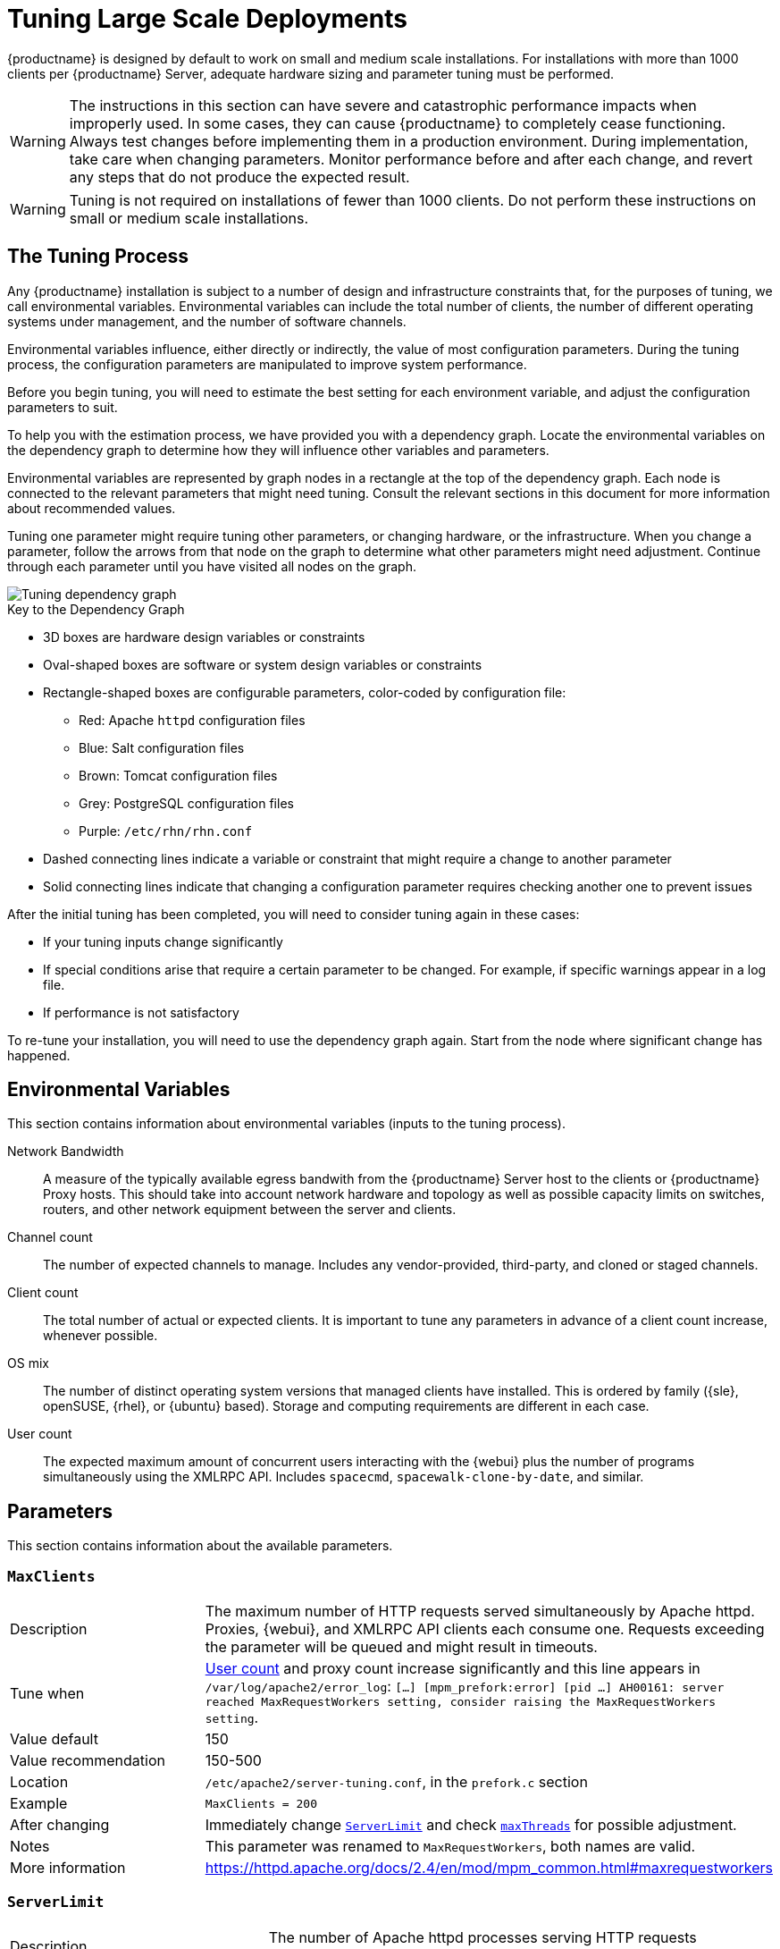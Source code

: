 [[lsd-tuning]]
= Tuning Large Scale Deployments

{productname} is designed by default to work on small and medium scale installations.
For installations with more than 1000 clients per {productname} Server, adequate hardware sizing and parameter tuning must be performed.

[WARNING]
====
The instructions in this section can have severe and catastrophic performance impacts when improperly used.
In some cases, they can cause {productname} to completely cease functioning.
Always test changes before implementing them in a production environment.
During implementation, take care when changing parameters.
Monitor performance before and after each change, and revert any steps that do not produce the expected result.
====

ifeval::[{suma-content} == true]
[WARNING]
====
We strongly recommend that you contact SUSE Consulting for assistance with tuning.

SUSE will not provide support for catastrophic failure when these advanced parameters are modified without consultation.
====
endif::[]

[WARNING]
====
Tuning is not required on installations of fewer than 1000 clients.
Do not perform these instructions on small or medium scale installations.
====


== The Tuning Process

Any {productname} installation is subject to a number of design and infrastructure constraints that, for the purposes of tuning, we call environmental variables.
Environmental variables can include the total number of clients, the number of different operating systems under management, and the number of software channels.

Environmental variables influence, either directly or indirectly, the value of most configuration parameters.
During the tuning process, the configuration parameters are manipulated to improve system performance.

Before you begin tuning, you will need to estimate the best setting for each environment variable, and adjust the configuration parameters to suit.

To help you with the estimation process, we have provided you with a dependency graph.
Locate the environmental variables on the dependency graph to determine how they will influence other variables and parameters.

Environmental variables are represented by graph nodes in a rectangle at the top of the dependency graph.
Each node is connected to the relevant parameters that might need tuning.
Consult the relevant sections in this document for more information about recommended values.

Tuning one parameter might require tuning other parameters, or changing hardware, or the infrastructure.
When you change a parameter, follow the arrows from that node on the graph to determine what other parameters might need adjustment.
Continue through each parameter until you have visited all nodes on the graph.

// missing file?
image::parameter_graph.svg[Tuning dependency graph]

// Arghh! My eyes! LKB 2019-08-09

.Key to the Dependency Graph
* 3D boxes are hardware design variables or constraints
* Oval-shaped boxes are software or system design variables or constraints
* Rectangle-shaped boxes are configurable parameters, color-coded by configuration file:
** Red: Apache `httpd` configuration files
** Blue: Salt configuration files
** Brown: Tomcat configuration files
** Grey: PostgreSQL configuration files
** Purple: `/etc/rhn/rhn.conf`
* Dashed connecting lines indicate a variable or constraint that might require a change to another parameter
* Solid connecting lines indicate that changing a configuration parameter requires checking another one to prevent issues


After the initial tuning has been completed, you will need to consider tuning again in these cases:

* If your tuning inputs change significantly
* If special conditions arise that require a certain parameter to be changed.
    For example, if specific warnings appear in a log file.
* If performance is not satisfactory

To re-tune your installation, you will need to use the dependency graph again.
Start from the node where significant change has happened.



== Environmental Variables

This section contains information about environmental variables (inputs to the tuning process).

[[network-bandwidth]]
Network Bandwidth::
A measure of the typically available egress bandwith from the {productname} Server host to the clients or {productname} Proxy hosts.
This should take into account network hardware and topology as well as possible capacity limits on switches, routers, and other network equipment between the server and clients.

[[channel-count]]
Channel count::
The number of expected channels to manage.
Includes any vendor-provided, third-party, and cloned or staged channels.

[[client-count]]
Client count::
The total number of actual or expected clients.
It is important to tune any parameters in advance of a client count increase, whenever possible.

[[os-mix]]
OS mix::
The number of distinct operating system versions that managed clients have installed.
This is ordered by family ({sle}, openSUSE, {rhel}, or {ubuntu} based).
Storage and computing requirements are different in each case.

[[user-count]]
User count::
The expected maximum amount of concurrent users interacting with the {webui} plus the number of programs simultaneously using the XMLRPC API.
Includes `spacecmd`, `spacewalk-clone-by-date`, and similar.



== Parameters

This section contains information about the available parameters.


[[max-clients]]
=== `MaxClients`

[cols="1,1"]
|===
| Description          | The maximum number of HTTP requests served simultaneously by Apache httpd.
                         Proxies, {webui}, and XMLRPC API clients each consume one.
                         Requests exceeding the parameter will be queued and might result in timeouts.
| Tune when            | xref:user-count[User count] and proxy count increase significantly and this line appears in [path]``/var/log/apache2/error_log``: [systemitem]``[...] [mpm_prefork:error] [pid ...] AH00161: server reached MaxRequestWorkers setting, consider raising the MaxRequestWorkers setting``.
| Value default        | 150
| Value recommendation | 150-500
| Location             | [path]``/etc/apache2/server-tuning.conf``, in the `prefork.c` section
| Example              | `MaxClients = 200`
| After changing       | Immediately change xref:server-limit[`ServerLimit`] and check xref:max-threads[`maxThreads`] for possible adjustment.
| Notes                | This parameter was renamed to `MaxRequestWorkers`, both names are valid.
| More information     | https://httpd.apache.org/docs/2.4/en/mod/mpm_common.html#maxrequestworkers
|===



[[server-limit]]
=== `ServerLimit`

[cols="1,1"]
|===
| Description          | The number of Apache httpd processes serving HTTP requests simultaneously.
                         The number must equal xref:max-clients[`MaxClients`].
| Tune when            | xref:max-clients[`MaxClients`] changes
| Value default        | 150
| Value recommendation | The same value as xref:max-clients[`MaxClients`]
| Location             | [path]``/etc/apache2/server-tuning.conf``, in the `prefork.c` section
| Example              | `ServerLimit = 200`
| More information     | https://httpd.apache.org/docs/2.4/en/mod/mpm_common.html#serverlimit
|===



[[max-threads]]
=== `maxThreads`

[cols="1,1"]
|===
| Description          | The number of Tomcat threads dedicated to serving HTTP requests
| Tune when            | xref:max-clients[`MaxClients`] changes.
                         `maxThreads` must always be equal or greater than xref:max-clients[`MaxClients`]
| Value default        | 150
| Value recommendation | The same value as xref:max-clients[`MaxClients`]
| Location             | [path]``/etc/tomcat/server.xml``
| Example              | `<Connector port="8009" protocol="AJP/1.3" redirectPort="8443" URIEncoding="UTF-8" address="127.0.0.1" maxThreads="200" connectionTimeout="20000"/>`
| More information     | https://tomcat.apache.org/tomcat-9.0-doc/config/http.html
|===



[[connectionTimeout]]
=== `connectionTimeout`

[cols="1,1"]
|===
| Description          | The number of milliseconds before a non-responding AJP connection is forcibly closed.
| Tune when            | xref:client-count[Client count] increases significantly and ``AH00992``, ``AH00877``, and ``AH01030`` errors appear in Apache error logs during a load peak.
| Value default        | 900000
| Value recommendation | 20000-3600000
| Location             | [path]``/etc/tomcat/server.xml``
| Example              | `<Connector port="8009" protocol="AJP/1.3" redirectPort="8443" URIEncoding="UTF-8" address="127.0.0.1" maxThreads="200" connectionTimeout="1000000" keepAliveTimeout="300000"/>`
| More information     | https://tomcat.apache.org/tomcat-9.0-doc/config/http.html
|===



[[keepAliveTimeout]]
=== `keepAliveTimeout`

[cols="1,1"]
|===
| Description          | The number of milliseconds without data exchange from the JVM before a non-responding AJP connection is forcibly closed.
| Tune when            | xref:client-count[Client count] increases significantly and ``AH00992``, ``AH00877``, and ``AH01030`` errors appear in Apache error logs during a load peak.
| Value default        | 300000
| Value recommendation | 20000-600000
| Location             | [path]``/etc/tomcat/server.xml``
| Example              | `<Connector port="8009" protocol="AJP/1.3" redirectPort="8443" URIEncoding="UTF-8" address="127.0.0.1" maxThreads="200" connectionTimeout="1000000" keepAliveTimeout="400000"/>`
| More information     | https://tomcat.apache.org/tomcat-9.0-doc/config/http.html
|===



[[tomcat-xmx]]
=== Tomcat's `-Xmx`

[cols="1,1"]
|===
| Description          | The maximum amount of memory Tomcat can use
| Tune when            | xref:java-message-queue-thread-pool-size[`java.message_queue_thread_pool_size`] is increased or
`OutOfMemoryException` errors appear in `/var/log/rhn/rhn_web_ui.log`
| Value default        | 1{nbsp}GiB
| Value recommendation | 4-8{nbsp}GiB
| Location             | [path]``/etc/tomcat/conf.d/tomcat_java_opts.conf``
| Example              | `JAVA_OPTS="... -Xmx8G ..."`
| After changing       | Check xref:memory-usage[memory usage]
| More information     | https://docs.oracle.com/javase/8/docs/technotes/tools/windows/java.html
|===



[[java-disable_list_update_status]]
=== `java.disable_list_update_status`

[cols="1,1"]
|===
| Description          | Disable displaying the update status for clients of a system group
| Tune when            | displaying the update status causes timeouts
| Value default        | `false`
| Value recommendation | 
| Location             | [path]``/etc/rhn/rhn.conf``
| Example              | `java.disable_list_update_status = true`
| After changing       | ?
| Notes                |
| More information     | `man rhn.conf`
|===




[[java-message-queue-thread-pool-size]]
=== `java.message_queue_thread_pool_size`

[cols="1,1"]
|===
| Description          | The maximum number of threads in Tomcat dedicated to asynchronous operations
| Tune when            | xref:client-count[Client count] increases significantly
| Value default        | 5
| Value recommendation | 50 - 150
| Location             | [path]``/etc/rhn/rhn.conf``
| Example              | `java.message_queue_thread_pool_size = 50`
| After changing       | Check xref:hibernate-c3p0-max-size[`hibernate.c3p0.max_size`], as each thread consumes a PostgreSQL connection, starvation might happen if the allocated connection pool is insufficient.
                         Check xref:thread-pool[`thread_pool`], as each thread might perform Salt API calls, starvation might happen if the allocated Salt thread pool is insufficient.
                         Check xref:tomcat-xmx[Tomcat's `-Xmx`], as each thread consumes memory, `OutOfMemoryException` might be raised if insufficient.
| Notes                | Incoming Salt events are handled in separate thread pool, see xref:java-salt-event-thread-pool-size[`java.salt_event_thread_pool_size`]
| More information     | `man rhn.conf`
|===



[[java-salt-batch-size]]
=== `java.salt_batch_size`

[cols="1,1"]
|===
| Description          | The maximum number of minions concurrently executing a scheduled action.
| Tune when            | xref:client-count[Client count] reaches several thousands and actions are not executed quickly enough.
| Value default        | 200
| Value recommendation | 200-500
| Location             | [path]``/etc/rhn/rhn.conf``
| Example              | `java.salt_batch_size = 300`
| After changing       | Check xref:memory-usage[memory usage].
                         Monitor memory usage closely before and after the change.
| More information     | xref:specialized-guides:salt/salt-rate-limiting.adoc[Salt Rate Limiting]
|===



[[java-salt-event-thread-pool-size]]
=== `java.salt_event_thread_pool_size`

[cols="1,1"]
|===
| Description          | The maximum number of threads in Tomcat dedicated to handling of incoming Salt events.
| Tune when            | The number of queued Salt events grows. Typically, this can happen during onboarding of large number of minions with higher value of
                         xref:java-salt-presence-ping-timeout[`java.salt_presence_ping_timeout`].
                         The number of events can be queried by [command]``echo "select count(*) from susesaltevent;" \| spacewalk-sql --select-mode-direct - ``
| Value default        | 8
| Value recommendation | 20-100
| Location             | [path]``/etc/rhn/rhn.conf``
| Example              | `java.salt_event_thread_pool_size = 50`
| After changing       | Check the length of Salt event queue.
                         Check xref:hibernate-c3p0-max-size[`hibernate.c3p0.max_size`], as each thread consumes a PostgreSQL connection, starvation might happen if the allocated connection pool is insufficient.
                         Check xref:thread-pool[`thread_pool`], as each thread might perform Salt API calls, starvation might happen if the allocated Salt thread pool is insufficient.
                         Check xref:tomcat-xmx[Tomcat's `-Xmx`], as each thread consumes memory, `OutOfMemoryException` might be raised if insufficient.
| More information     | `man rhn.conf`
|===



[[java-salt-presence-ping-timeout]]
=== `java.salt_presence_ping_timeout`

[cols="1,1"]
|===
| Description          | Before any action is executed on a client, a presence ping is executed to make sure the client is reachable.
                         This parameter sets the amount of time before a second command (in most cases `state.apply` or any other {salt} function) is sent to the client to verify its presence.
                         Having many clients typically means some will respond faster than others, so this timeout could be raised to accommodate for the slower ones.
| Tune when            | xref:client-count[Client count] increases significantly, or some clients are responding correctly but too slowly, and {productname} excludes them from calls.
                         This line appears in [path]``/var/log/rhn/rhn_web_ui.log``: [systemitem]``"Got no result for <COMMAND> on minion <MINION_ID> (minion did not respond in time)"``
| Value default        | 4 seconds
| Value recommendation | 4-20 seconds
| Location             | [path]``/etc/rhn/rhn.conf``
| Example              | `java.salt_presence_ping_timeout = 10`
| After changing       | Large `java.salt_presence_ping_timeout` value can reduce overall throughput.
                         This can be compensated by increasing xref:java-salt-event-thread-pool-size[`java.salt_event_thread_pool_size`]
| More information     | xref:specialized-guides:salt/salt-timeouts.adoc[Salt Timeouts]
|===



[[java-salt-presence-ping-gather-job-timeout]]
=== `java.salt_presence_ping_gather_job_timeout`

[cols="1,1"]
|===
| Description          | Before any action is executed on a client, a presence ping is executed to make sure the client is reachable.
                         After xref:java-salt-presence-ping-timeout[`java.salt_presence_ping_timeout`] seconds have elapsed without a response, a second command (in most cases `state.apply` or any other {salt} function) is sent to the client and if there is no response from the client for the amount of seconds specified with this parameter one more call (`saltutil.find_job`) is sent for a final check.
                         This parameter sets the number of seconds after the second command after which the client is definitely considered timedout.
                         Having many clients typically means some will respond faster than others, so this timeout could be raised to accommodate for the slower ones.
| Tune when            | xref:client-count[Client count] increases significantly, or some clients are responding correctly but too slowly, and {productname} excludes them from calls.
                         This line appears in [path]``/var/log/rhn/rhn_web_ui.log``: [systemitem]``"Got no result for <COMMAND> on minion <MINION_ID> (minion did not respond in time)"``
| Value default        | 1 second
| Value recommendation | 1-50 seconds
| Location             | [path]``/etc/rhn/rhn.conf``
| Example              | `java.salt_presence_ping_gather_job_timeout = 20`
| More information     | xref:specialized-guides:salt/salt-timeouts.adoc[Salt Timeouts]
|===



[[java-taskomatic-channel-repodata-workers]]
=== `java.taskomatic_channel_repodata_workers`

[cols="1,1"]
|===
| Description          | Whenever content is changed in a software channel, its metadata needs to be recomputed before clients can use it.
                         Channel-altering operations include the addition of a patch, the removal of a package or a repository synchronization run.
                         This parameter specifies the maximum number of Taskomatic threads that {productname} will use to recompute the channel metadata.
                         Channel metadata computation is both CPU-bound and memory-heavy, so raising this parameter and operating on many channels simultaneously could cause Taskomatic to consume significant resources, but channels will be available to clients sooner.
| Tune when            | xref:channel-count[Channel count] increases significantly (more than 50), or more concurrent operations on channels are expected.
| Value default        | 2
| Value recommendation | 2-10
| Location             | [path]``/etc/rhn/rhn.conf``
| Example              | `java.taskomatic_channel_repodata_workers = 4`
| After changing       | Check xref:taskomatic-java-maxmemory[`taskomatic.java.maxmemory`] for adjustment, as every new thread will consume memory
| More information     | `man rhn.conf`
|===



[[taskomatic-java-maxmemory]]
=== `taskomatic.java.maxmemory`

[cols="1,1"]
|===
| Description          | The maximum amount of memory Taskomatic can use.
                         Generation of metadata, especially for some OSs, can be memory-intensive, so this parameter might need raising depending on the managed xref:os-mix[OS mix].
| Tune when            | xref:java-taskomatic-channel-repodata-workers[`java.taskomatic_channel_repodata_workers`] increases, OSs are added to {productname} (particularly {rhel} or {ubuntu}), or `OutOfMemoryException` errors appear in `/var/log/rhn/rhn_taskomatic_daemon.log`.
| Value default        | 4096 MiB
| Value recommendation | 4096-16384 MiB
| Location             | [path]``/etc/rhn/rhn.conf``
| Example              | `taskomatic.java.maxmemory = 8192`
| After changing       | Check xref:memory-usage[memory usage].
| More information     | `man rhn.conf`
|===



[[org-quartz-threadPool-threadCount]]
=== `org.quartz.threadPool.threadCount`

[cols="1,1"]
|===
| Description          | The number of Taskomatic worker threads.
                         Increasing this value allows Taskomatic to serve more clients in parallel.
| Tune when            | xref:client-count[Client count] increases significantly
| Value default        | 20
| Value recommendation | 20-200
| Location             | [path]``/etc/rhn/rhn.conf``
| Example              | `org.quartz.threadPool.threadCount = 100`
| After changing       | Check xref:hibernate-c3p0-max-size[`hibernate.c3p0.max_size`] and xref:thread-pool[`thread_pool`] for adjustment
| More information     | http://www.quartz-scheduler.org/documentation/2.4.0-SNAPSHOT/configuration.html
|===



[[org-quartz-scheduler-idleWaitTime]]
=== `org.quartz.scheduler.idleWaitTime`

[cols="1,1"]
|===
| Description          | Cycle time for Taskomatic.
                         Decreasing this value lowers the latency of Taskomatic.
| Tune when            | xref:client-count[Client count] is in the thousands.
| Value default        | 5000 ms
| Value recommendation | 1000-5000 ms
| Location             | [path]``/etc/rhn/rhn.conf``
| Example              | `org.quartz.scheduler.idleWaitTime = 1000`
| More information     | http://www.quartz-scheduler.org/documentation/2.4.0-SNAPSHOT/configuration.html
|===



[[MinionActionExecutor-parallel-threads]]
=== `MinionActionExecutor.parallel_threads`

[cols="1,1"]
|===
| Description          | Number of Taskomatic threads dedicated to sending commands to Salt clients as a result of actions being executed.
| Tune when            | xref:client-count[Client count] is in the thousands.
| Value default        | 1
| Value recommendation | 1-10
| Location             | [path]``/etc/rhn/rhn.conf``
| Example              | `taskomatic.com.redhat.rhn.taskomatic.task.MinionActionExecutor.parallel_threads = 10`
|===

[[SSHMinionActionExecutor-parallel-threads]]
=== `SSHMinionActionExecutor.parallel_threads`

[cols="1,1"]
|===
| Description          | Number of Taskomatic threads dedicated to sending commands to Salt SSH clients as a result of actions being executed.
| Tune when            | xref:client-count[Client count] is in the hundreds.
| Value default        | 20
| Value recommendation | 20-100
| Location             | [path]``/etc/rhn/rhn.conf``
| Example              | `taskomatic.com.redhat.rhn.taskomatic.task.SSHMinionActionExecutor.parallel_threads = 40`
|===


[[hibernate-c3p0-max-size]]
=== `hibernate.c3p0.max_size`

[cols="1,1"]
|===
| Description          | Maximum number of PostgreSQL connections simultaneously available to both Tomcat and Taskomatic.
                         If any of those components requires more concurrent connections, their requests will be queued.
| Tune when            | xref:java-message-queue-thread-pool-size[`java.message_queue_thread_pool_size`] or xref:max-threads[`maxThreads`] increase significantly, or when xref:org-quartz-threadPool-threadCount[`org.quartz.threadPool.threadCount`] has changed significantly.
                         Each thread consumes one connection in Taskomatic and Tomcat, having more threads than connections might result in starving.
| Value default        | 20
| Value recommendation | 100 to 200, higher than the maximum of xref:java-message-queue-thread-pool-size[`java.message_queue_thread_pool_size`] + xref:max-threads[`maxThreads`] and xref:org-quartz-threadPool-threadCount[`org.quartz.threadPool.threadCount`]
| Location             | [path]``/etc/rhn/rhn.conf``
| Example              | `hibernate.c3p0.max_size = 100`
| After changing       | Check xref:max-connections[`max_connections`] for adjustment.
| More information     | https://www.mchange.com/projects/c3p0/#maxPoolSize
|===



[[rhn-search-java-maxmemory]]
=== `rhn-search.java.maxmemory`

[cols="1,1"]
|===
| Description          | The maximum amount of memory that the `rhn-search` service can use.
| Tune when            | xref:client-count[Client count] increases significantly, and `OutOfMemoryException` errors appear in `journalctl -u rhn-search`.
| Value default        | 512 MiB
| Value recommendation | 512-4096 MiB
| Location             | [path]``/etc/rhn/rhn.conf``
| Example              | `rhn-search.java.maxmemory = 4096`
| After changing       | Check xref:memory-usage[memory usage].
|===



[[shared-buffers]]
=== `shared_buffers`

[cols="1,1"]
|===
| Description          | The amount of memory reserved for PostgreSQL shared buffers, which contain caches of database tables and index data.
| Tune when            | RAM changes
| Value default        | 25% of total RAM
| Value recommendation | 25-40% of total RAM
| Location             | [path]``/var/lib/pgsql/data/postgresql.conf``
| Example              | `shared_buffers = 8192MB`
| After changing       | Check xref:memory-usage[memory usage].
| More information     | https://www.postgresql.org/docs/15/runtime-config-resource.html#GUC-SHARED-BUFFERS
|===



[[max-connections]]
=== `max_connections`

[cols="1,1"]
|===
| Description          | Maximum number of PostgreSQL connections available to applications.
                         More connections allow for more concurrent threads/workers in various components (in particular Tomcat and Taskomatic), which generally improves performance.
                         However, each connection consumes resources, in particular xref:work-mem[`work_mem`] megabytes per sort operation per connection.
| Tune when            | xref:hibernate-c3p0-max-size[`hibernate.c3p0.max_size`] changes significantly, as that parameter determines the maximum number of connections available to Tomcat and Taskomatic
| Value default        | 400
| Value recommendation | Depends on other settings, use [command]``/usr/lib/susemanager/bin/susemanager-connection-check`` to obtain a recommendation.
| Location             | [path]``/var/lib/pgsql/data/postgresql.conf``
| Example              | `max_connections = 250`
| After changing       | Check xref:memory-usage[memory usage].
                         Monitor memory usage closely before and after the change.
| More information     | https://www.postgresql.org/docs/15/runtime-config-connection.html#GUC-MAX-CONNECTIONS
|===



[[work-mem]]
=== `work_mem`

[cols="1,1"]
|===
| Description          | The amount of memory allocated by PostgreSQL every time a connection needs to do a sort or hash operation.
                         Every connection (as specified by xref:max-connections[`max_connections`]) might make use of an amount of memory equal to a multiple of `work_mem`.
| Tune when            | Database operations are slow because of excessive temporary file disk I/O.
To test if that is happening, add ``log_temp_files = 5120`` to [path]``/var/lib/pgsql/data/postgresql.conf``, restart PostgreSQL, and monitor the PostgreSQL log files.
If you see lines containing ``LOG:  temporary file:`` try raising this parameter's value to help reduce disk I/O and speed up database operations.
| Value recommendation | 2-20 MB
| Location             | [path]``/var/lib/pgsql/data/postgresql.conf``
| Example              | `work_mem = 10MB`
| After changing       | check if the {productname} Server might need additional RAM.
| More information     | https://www.postgresql.org/docs/15/runtime-config-resource.html#GUC-WORK-MEM
|===



[[effective-cache-size]]
=== `effective_cache_size`

[cols="1,1"]
|===
| Description          | Estimation of the total memory available to PostgreSQL for caching.
                         It is the explicitly reserved memory (xref:shared-buffers[`shared_buffers`]) plus any memory used by the kernel as cache/buffer.
| Tune when            | Hardware RAM or memory usage increase significantly
| Value recommendation | Start with 75% of total RAM.
                         For finer settings, use xref:shared-buffers[`shared_buffers`] + free memory + buffer/cache memory.
                         Free and buffer/cache can be determined via the `free -m` command (`free` and `buff/cache` in the output respectively)
| Location             | [path]``/var/lib/pgsql/data/postgresql.conf``
| Example              | `effective_cache_size = 24GB`
| After changing       | Check xref:memory-usage[memory usage]
| Notes                | This is an estimation for the query planner, not an allocation.
| More information     | https://www.postgresql.org/docs/15/runtime-config-query.html#GUC-EFFECTIVE-CACHE-SIZE
|===



[[thread-pool]]
=== `thread_pool`

[cols="1,1"]
|===
| Description          | The number of worker threads serving Salt API HTTP requests.
                         A higher number can improve parallelism of {productname} Server-initiated Salt operations, but will consume more memory.
| Tune when            | xref:java-message-queue-thread-pool-size[`java.message_queue_thread_pool_size`] or xref:org-quartz-threadPool-threadCount[`org.quartz.threadPool.threadCount`] are changed.
                         Starvation can occur when there are more Tomcat or Taskomatic threads making simultaneous Salt API calls than there are Salt API worker threads.
| Value default        | 100
| Value recommendation | 100-500, but should be higher than the sum of xref:java-message-queue-thread-pool-size[`java.message_queue_thread_pool_size`] and xref:org-quartz-threadPool-threadCount[`org.quartz.threadPool.threadCount`]
| Location             | [path]``/etc/salt/master.d/susemanager.conf``, in the `rest_cherrypy` section.
| Example              | `thread_pool: 100`
| After changing       | Check xref:worker-threads[`worker_threads`] for adjustment.
| More information     | https://docs.saltstack.com/en/latest/ref/netapi/all/salt.netapi.rest_cherrypy.html#performance-tuning
|===



[[worker-threads]]
=== `worker_threads`

[cols="1,1"]
|===
| Description          | The number of `salt-master` worker threads that process commands and replies from minions and the Salt API.
                         Increasing this value, assuming sufficient resources are available, allows Salt to process more data in parallel from minions without timing out, but will consume significantly more RAM (typically about 70 MiB per thread).
                         Setting this value to very high values could cause opposite effect as the workers will compete to each other for the CPU resources and the performance could be dropped significantly.
| Tune when            | xref:client-count[Client count] increases significantly, xref:thread-pool[`thread_pool`] increases significantly, or `SaltReqTimeoutError` or `Message timed out` errors appear in `/var/log/salt/master` could be a sign of too low or too high value of this parameter.
| Value default        | 8
| Value recommendation | 8-32, depending on the number of the CPU cores available for the server, it's recommended to keep the value slightly less than the number of CPU cores.
| Location             | [path]``/etc/salt/master.d/tuning.conf``
| Example              | `worker_threads: 16`
| After changing       | Check xref:memory-usage[memory usage].
                         Monitor memory usage closely before and after the change.
                         It makes sense to monitor the `salt-master` stats event by enabling `master_stats` and adjusting `master_stats_event_iter` to fine tune the value of this parameter.
| More information     | https://docs.saltstack.com/en/latest/ref/configuration/master.html#worker-threads
|===



[[auth-events]]
=== `auth_events`

[cols="1,1"]
|===
| Description          | Determines whether the master will fire authentication events. Authentication events are fired when a minion performs an authentication check with the master.
                         It helps to reduce the number of events published with the Salt Master Event Publisher and reduce the workload on Event Publisher subscribers.
| Tune when            | Large amount of `salt/auth` events published in the Salt event bus, which in most cases are useless for the subscribers.
| Value default        | True
| Value recommendation | False
| Location             | [path]``/etc/salt/master.d/tuning.conf``
| Example              | `auth_events: False`
| More information     | https://docs.saltproject.io/en/latest/ref/configuration/master.html#auth-events
|===



[[minion-data-cache-events]]
=== `minion_data_cache_events`

[cols="1,1"]
|===
| Description          | Determines whether the master will fire minion data cache events (`minion/refresh/*`). Minion data cache events are fired when a minion requests a minion data cache refresh.
                         It helps to reduce the number of events published with the Salt Master Event Publisher and reduce the workload on Event Publisher subscribers.
| Tune when            | Large amount of `minion/refresh/*` events published in the Salt event bus, which in most cases are useless for the subscribers.
| Value default        | True
| Value recommendation | False
| Location             | [path]``/etc/salt/master.d/tuning.conf``
| Example              | `minion_data_cache_events: False`
| More information     | https://docs.saltproject.io/en/latest/ref/configuration/master.html#minion-data-cache-events
|===



[[pub-hwm]]
=== `pub_hwm`

[cols="1,1"]
|===
| Description          | The maximum number of outstanding messages sent by `salt-master`. If more than this number of messages need to be sent concurrently, communication with clients slows down, potentially resulting in timeout errors during load peaks.
| Tune when            | xref:client-count[Client count] increases significantly and ``Salt request timed out. The master is not responding.`` errors appear when pinging minions during a load peak.
| Value default        | 1000
| Value recommendation | 10000-100000
| Location             | [path]``/etc/salt/master.d/tuning.conf``
| Example              | `pub_hwm: 10000`
| More information     | https://docs.saltstack.com/en/latest/ref/configuration/master.html#pub-hwm, https://zeromq.org/socket-api/#high-water-mark
|===


[[zmq-backlog]]
=== `zmq_backlog`

[cols="1,1"]
|===
| Description          | The maximum number of allowed client connections that have started but not concluded the opening process. If more than this number of clients connects in a very short time frame, connections are dropped and clients experience a delay re-connecting.
| Tune when            | xref:client-count[Client count] increases significantly and very many clients reconnect in a short time frame, TCP connections to the `salt-master` process get dropped by the kernel.
| Value default        | 1000
| Value recommendation | 1000-5000
| Location             | [path]``/etc/salt/master.d/tuning.conf``
| Example              | `zmq_backlog: 2000`
| More information     | https://docs.saltstack.com/en/latest/ref/configuration/master.html#zmq-backlog, http://api.zeromq.org/3-0:zmq-getsockopt (`ZMQ_BACKLOG`)
|===



[[swappiness]]
=== `swappiness`

[cols="1,1"]
|===
| Description          | How aggressively the kernel moves unused data from memory to the swap partition.
                         Setting a lower parameter typically reduces swap usage and results in better performance, especially when RAM memory is abundant.
| Tune when            | RAM increases, or swap is used when RAM memory is sufficient.
| Value default        | 60
| Value recommendation | 1-60. For 128{nbsp}GB of RAM, 10 is expected to give good results.
| Location             | [path]``/etc/sysctl.conf``
| Example              | `vm.swappiness = 20`
| More information     | {sles-base-os-documentation}/cha-tuning-memory.html#cha-tuning-memory-vm
|===



[[wait-for-backend]]
=== `wait_for_backend`

[cols="1,1"]
|===
| Description          | Determines whether the `salt-broker` service should wait for backend sockets to be connected before opening the sockets for listening for connections from `salt-minions`.
                         When enabled, it helps to prevent collecting ZeroMQ messages with the internal buffers of the sockets and pushing them to the `salt-master` once connection is restored.
| Tune when            | Unstable connectivity between the {productname} Proxy and the {productname} Server.
| Value default        | False
| Value recommendation | True
| Location             | [path]``/etc/salt/broker``
| Example              | `wait_for_backend: True`
| More information     | xref:specialized-guides:salt/salt-connectivity.adoc#proxies-connectivity[Proxies Connectivity]
|===



[[tcp-keepalive]]
=== `tcp_keepalive`

[cols="1,1"]
|===
| Description          | The tcp keepalive interval to set on TCP ports. This setting can be used to tune Salt connectivity issues in messy network environments with misbehaving firewalls.
| Tune when            | Unstable connectivity between managed clients and the {productname} Proxy or the {productname} Server.
| Value default        | True
| Value recommendation | True
| Location             | [path]``/etc/venv-salt-minon/minion.d/tuning.conf`` or [path]``/etc/salt/minion.d/tuning.conf``, depending on the minion type.
| Example              | `tcp_keepalive: True`
| After changing       | Check xref:specialized-guides:salt/salt-connectivity.adoc#minions-connectivity[Minions Connectivity] for more details to fine tune extra keepalive parameters.
| More information     | https://docs.saltproject.io/en/latest/ref/configuration/minion.html#tcp-keepalive, xref:specialized-guides:salt/salt-connectivity.adoc#minions-connectivity[Minions Connectivity]
|===



[[memory-usage]]
== Memory Usage

Adjusting some of the parameters listed in this section can result in a higher amount of RAM being used by various components.
It is important that the amount of hardware RAM is adequate after any significant change.

To determine how RAM is being used, you will need to check each process that consumes it.

Operating system::
Stop all {productname} services and inspect the output of [command]``free -h``.
Java-based components::
This includes Taskomatic, Tomcat, and `rhn-search`.
These services support a configurable memory cap.
The {productname} Server::
Depends on many factors and can only be estimated.
Measure PostgreSQL reserved memory by checking xref:shared-buffers[`shared_buffers`], permanently.
You can also multiply xref:work-mem[`work_mem`] and xref:max-connections[`max_connections`], and multiply by three for a worst case estimate of per-query RAM.
You will also need to check the operating system buffers and caches, which are used by PostgreSQL to host copies of database data.
These often automatically occupy any available RAM.

It is important that the {productname} Server has sufficient RAM to accommodate all of these processes, especially OS buffers and caches, to have reasonable PostgreSQL performance.
We recommend you keep several gigabytes available at all times, and add more as the database size on disk increases.

Whenever the expected amount of memory available for OS buffers and caches changes, update the `effective_cache_size` parameter to have PostgreSQL use it correctly.
You can calculate the total available by finding the total RAM available, less the expected memory usage.

To get a live breakdown of the memory used by services on the {productname} Server, use this command:

----
pidstat -p ALL -r --human 1 60 | tee pidstat-memory.log
----

This command will save a copy of displayed data in the `pidstat-memory.log` file for later analysis.
